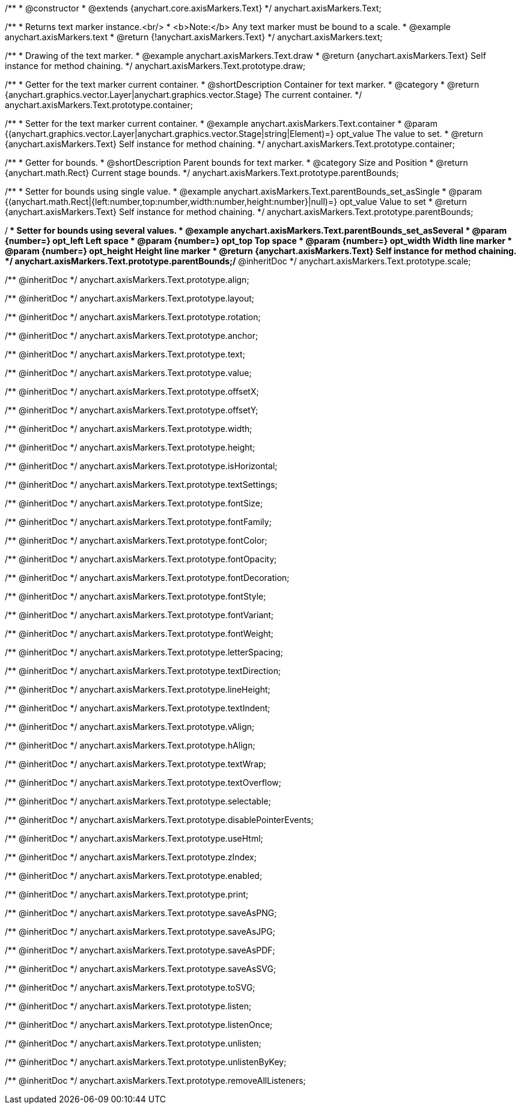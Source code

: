 /**
 * @constructor
 * @extends {anychart.core.axisMarkers.Text}
 */
anychart.axisMarkers.Text;


//----------------------------------------------------------------------------------------------------------------------
//
//  anychart.axisMarkers.text
//
//----------------------------------------------------------------------------------------------------------------------

/**
 * Returns text marker instance.<br/>
 * <b>Note:</b> Any text marker must be bound to a scale.
 * @example anychart.axisMarkers.text
 * @return {!anychart.axisMarkers.Text}
 */
anychart.axisMarkers.text;


//----------------------------------------------------------------------------------------------------------------------
//
//  anychart.axisMarkers.Text.prototype.draw
//
//----------------------------------------------------------------------------------------------------------------------

/**
 * Drawing of the text marker.
 * @example anychart.axisMarkers.Text.draw
 * @return {anychart.axisMarkers.Text} Self instance for method chaining.
 */
anychart.axisMarkers.Text.prototype.draw;


//----------------------------------------------------------------------------------------------------------------------
//
//  anychart.axisMarkers.Text.prototype.container
//
//----------------------------------------------------------------------------------------------------------------------

/**
 * Getter for the text marker current container.
 * @shortDescription Container for text marker.
 * @category
 * @return {anychart.graphics.vector.Layer|anychart.graphics.vector.Stage} The current container.
 */
anychart.axisMarkers.Text.prototype.container;

/**
 * Setter for the text marker current container.
 * @example anychart.axisMarkers.Text.container
 * @param {(anychart.graphics.vector.Layer|anychart.graphics.vector.Stage|string|Element)=} opt_value The value to set.
 * @return {anychart.axisMarkers.Text} Self instance for method chaining.
 */
anychart.axisMarkers.Text.prototype.container;


//----------------------------------------------------------------------------------------------------------------------
//
//  anychart.axisMarkers.Text.prototype.parentBounds
//
//----------------------------------------------------------------------------------------------------------------------

/**
 * Getter for bounds.
 * @shortDescription Parent bounds for text marker.
 * @category Size and Position
 * @return {anychart.math.Rect} Current stage bounds.
 */
anychart.axisMarkers.Text.prototype.parentBounds;

/**
 * Setter for bounds using single value.
 * @example anychart.axisMarkers.Text.parentBounds_set_asSingle
 * @param {(anychart.math.Rect|{left:number,top:number,width:number,height:number}|null)=} opt_value Value to set
 * @return {anychart.axisMarkers.Text} Self instance for method chaining.
 */
anychart.axisMarkers.Text.prototype.parentBounds;

/**
 * Setter for bounds using several values.
 * @example anychart.axisMarkers.Text.parentBounds_set_asSeveral
 * @param {number=} opt_left Left space
 * @param {number=} opt_top Top space
 * @param {number=} opt_width Width line marker
 * @param {number=} opt_height Height line marker
 * @return {anychart.axisMarkers.Text} Self instance for method chaining.
 */
anychart.axisMarkers.Text.prototype.parentBounds;/** @inheritDoc */
anychart.axisMarkers.Text.prototype.scale;

/** @inheritDoc */
anychart.axisMarkers.Text.prototype.align;

/** @inheritDoc */
anychart.axisMarkers.Text.prototype.layout;

/** @inheritDoc */
anychart.axisMarkers.Text.prototype.rotation;

/** @inheritDoc */
anychart.axisMarkers.Text.prototype.anchor;

/** @inheritDoc */
anychart.axisMarkers.Text.prototype.text;

/** @inheritDoc */
anychart.axisMarkers.Text.prototype.value;

/** @inheritDoc */
anychart.axisMarkers.Text.prototype.offsetX;

/** @inheritDoc */
anychart.axisMarkers.Text.prototype.offsetY;

/** @inheritDoc */
anychart.axisMarkers.Text.prototype.width;

/** @inheritDoc */
anychart.axisMarkers.Text.prototype.height;

/** @inheritDoc */
anychart.axisMarkers.Text.prototype.isHorizontal;

/** @inheritDoc */
anychart.axisMarkers.Text.prototype.textSettings;

/** @inheritDoc */
anychart.axisMarkers.Text.prototype.fontSize;

/** @inheritDoc */
anychart.axisMarkers.Text.prototype.fontFamily;

/** @inheritDoc */
anychart.axisMarkers.Text.prototype.fontColor;

/** @inheritDoc */
anychart.axisMarkers.Text.prototype.fontOpacity;

/** @inheritDoc */
anychart.axisMarkers.Text.prototype.fontDecoration;

/** @inheritDoc */
anychart.axisMarkers.Text.prototype.fontStyle;

/** @inheritDoc */
anychart.axisMarkers.Text.prototype.fontVariant;

/** @inheritDoc */
anychart.axisMarkers.Text.prototype.fontWeight;

/** @inheritDoc */
anychart.axisMarkers.Text.prototype.letterSpacing;

/** @inheritDoc */
anychart.axisMarkers.Text.prototype.textDirection;

/** @inheritDoc */
anychart.axisMarkers.Text.prototype.lineHeight;

/** @inheritDoc */
anychart.axisMarkers.Text.prototype.textIndent;

/** @inheritDoc */
anychart.axisMarkers.Text.prototype.vAlign;

/** @inheritDoc */
anychart.axisMarkers.Text.prototype.hAlign;

/** @inheritDoc */
anychart.axisMarkers.Text.prototype.textWrap;

/** @inheritDoc */
anychart.axisMarkers.Text.prototype.textOverflow;

/** @inheritDoc */
anychart.axisMarkers.Text.prototype.selectable;

/** @inheritDoc */
anychart.axisMarkers.Text.prototype.disablePointerEvents;

/** @inheritDoc */
anychart.axisMarkers.Text.prototype.useHtml;

/** @inheritDoc */
anychart.axisMarkers.Text.prototype.zIndex;

/** @inheritDoc */
anychart.axisMarkers.Text.prototype.enabled;

/** @inheritDoc */
anychart.axisMarkers.Text.prototype.print;

/** @inheritDoc */
anychart.axisMarkers.Text.prototype.saveAsPNG;

/** @inheritDoc */
anychart.axisMarkers.Text.prototype.saveAsJPG;

/** @inheritDoc */
anychart.axisMarkers.Text.prototype.saveAsPDF;

/** @inheritDoc */
anychart.axisMarkers.Text.prototype.saveAsSVG;

/** @inheritDoc */
anychart.axisMarkers.Text.prototype.toSVG;

/** @inheritDoc */
anychart.axisMarkers.Text.prototype.listen;

/** @inheritDoc */
anychart.axisMarkers.Text.prototype.listenOnce;

/** @inheritDoc */
anychart.axisMarkers.Text.prototype.unlisten;

/** @inheritDoc */
anychart.axisMarkers.Text.prototype.unlistenByKey;

/** @inheritDoc */
anychart.axisMarkers.Text.prototype.removeAllListeners;

